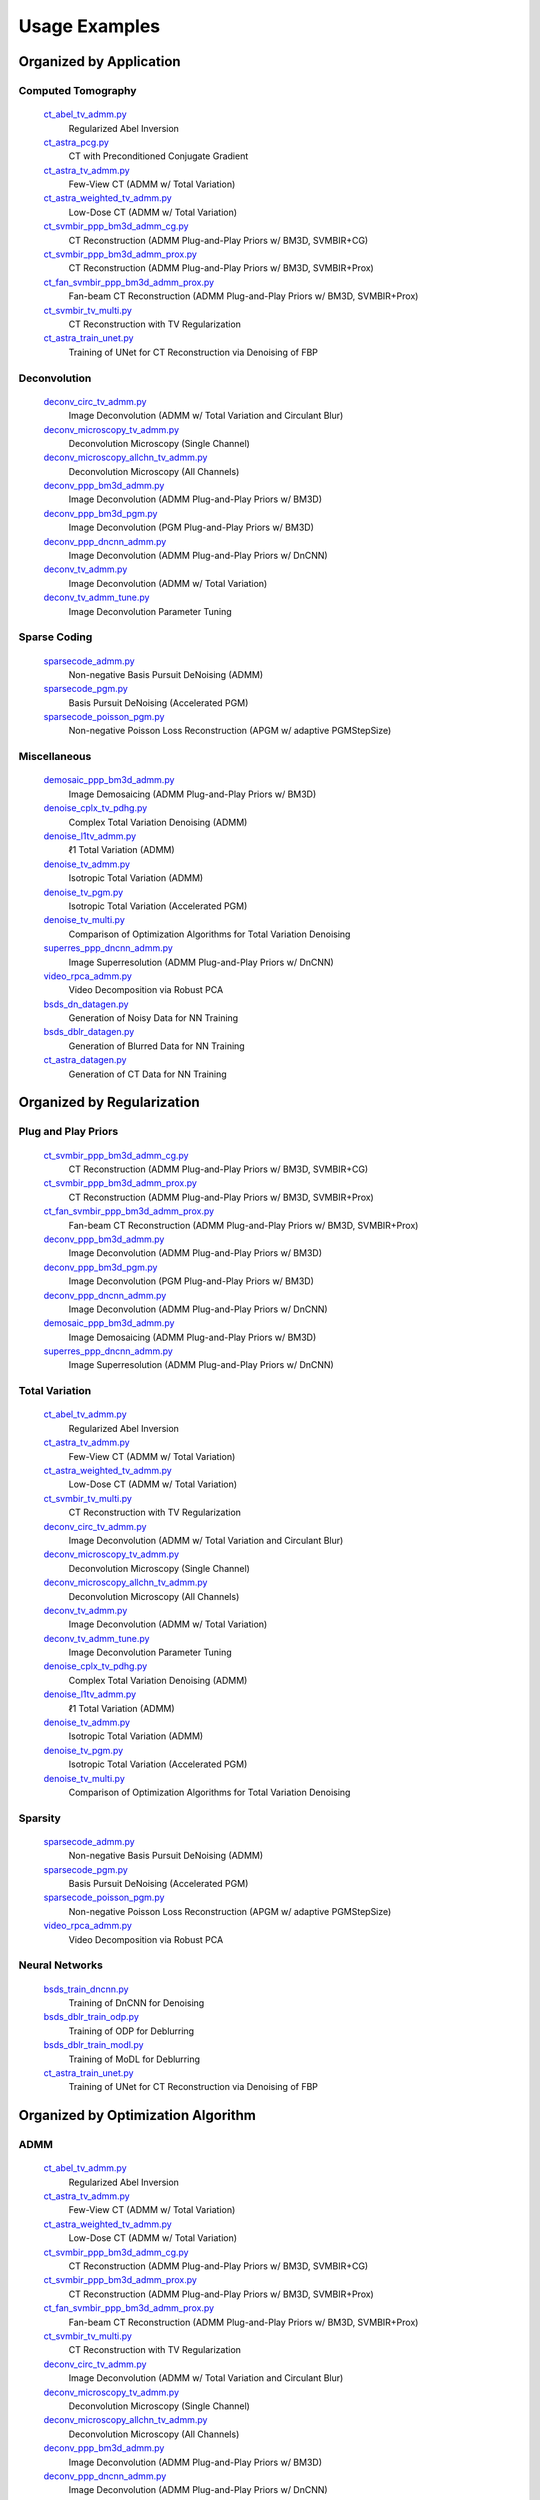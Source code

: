 Usage Examples
==============


Organized by Application
------------------------


Computed Tomography
^^^^^^^^^^^^^^^^^^^

   `ct_abel_tv_admm.py <ct_abel_tv_admm.py>`_
      Regularized Abel Inversion
   `ct_astra_pcg.py <ct_astra_pcg.py>`_
      CT with Preconditioned Conjugate Gradient
   `ct_astra_tv_admm.py <ct_astra_tv_admm.py>`_
      Few-View CT (ADMM w/ Total Variation)
   `ct_astra_weighted_tv_admm.py <ct_astra_weighted_tv_admm.py>`_
      Low-Dose CT (ADMM w/ Total Variation)
   `ct_svmbir_ppp_bm3d_admm_cg.py <ct_svmbir_ppp_bm3d_admm_cg.py>`_
      CT Reconstruction (ADMM Plug-and-Play Priors w/ BM3D, SVMBIR+CG)
   `ct_svmbir_ppp_bm3d_admm_prox.py <ct_svmbir_ppp_bm3d_admm_prox.py>`_
      CT Reconstruction (ADMM Plug-and-Play Priors w/ BM3D, SVMBIR+Prox)
   `ct_fan_svmbir_ppp_bm3d_admm_prox.py <ct_fan_svmbir_ppp_bm3d_admm_prox.py>`_
      Fan-beam CT Reconstruction (ADMM Plug-and-Play Priors w/ BM3D, SVMBIR+Prox)
   `ct_svmbir_tv_multi.py <ct_svmbir_tv_multi.py>`_
      CT Reconstruction with TV Regularization
   `ct_astra_train_unet.py <ct_astra_train_unet.py>`_
      Training of UNet for CT Reconstruction via Denoising of FBP

Deconvolution
^^^^^^^^^^^^^

   `deconv_circ_tv_admm.py <deconv_circ_tv_admm.py>`_
      Image Deconvolution (ADMM w/ Total Variation and Circulant Blur)
   `deconv_microscopy_tv_admm.py <deconv_microscopy_tv_admm.py>`_
      Deconvolution Microscopy (Single Channel)
   `deconv_microscopy_allchn_tv_admm.py <deconv_microscopy_allchn_tv_admm.py>`_
      Deconvolution Microscopy (All Channels)
   `deconv_ppp_bm3d_admm.py <deconv_ppp_bm3d_admm.py>`_
      Image Deconvolution (ADMM Plug-and-Play Priors w/ BM3D)
   `deconv_ppp_bm3d_pgm.py <deconv_ppp_bm3d_pgm.py>`_
      Image Deconvolution (PGM Plug-and-Play Priors w/ BM3D)
   `deconv_ppp_dncnn_admm.py <deconv_ppp_dncnn_admm.py>`_
      Image Deconvolution (ADMM Plug-and-Play Priors w/ DnCNN)
   `deconv_tv_admm.py <deconv_tv_admm.py>`_
      Image Deconvolution (ADMM w/ Total Variation)
   `deconv_tv_admm_tune.py <deconv_tv_admm_tune.py>`_
      Image Deconvolution Parameter Tuning


Sparse Coding
^^^^^^^^^^^^^

   `sparsecode_admm.py <sparsecode_admm.py>`_
      Non-negative Basis Pursuit DeNoising (ADMM)
   `sparsecode_pgm.py <sparsecode_pgm.py>`_
      Basis Pursuit DeNoising (Accelerated PGM)
   `sparsecode_poisson_pgm.py <sparsecode_poisson_pgm.py>`_
      Non-negative Poisson Loss Reconstruction (APGM w/ adaptive PGMStepSize)


Miscellaneous
^^^^^^^^^^^^^

   `demosaic_ppp_bm3d_admm.py <demosaic_ppp_bm3d_admm.py>`_
      Image Demosaicing (ADMM Plug-and-Play Priors w/ BM3D)
   `denoise_cplx_tv_pdhg.py <denoise_cplx_tv_pdhg.py>`_
      Complex Total Variation Denoising (ADMM)
   `denoise_l1tv_admm.py <denoise_l1tv_admm.py>`_
      ℓ1 Total Variation (ADMM)
   `denoise_tv_admm.py <denoise_tv_admm.py>`_
      Isotropic Total Variation (ADMM)
   `denoise_tv_pgm.py <denoise_tv_pgm.py>`_
      Isotropic Total Variation (Accelerated PGM)
   `denoise_tv_multi.py <denoise_tv_multi.py>`_
      Comparison of Optimization Algorithms for Total Variation Denoising
   `superres_ppp_dncnn_admm.py <superres_ppp_dncnn_admm.py>`_
      Image Superresolution (ADMM Plug-and-Play Priors w/ DnCNN)
   `video_rpca_admm.py <video_rpca_admm.py>`_
      Video Decomposition via Robust PCA
   `bsds_dn_datagen.py <img_dn_datagen.py>`_
      Generation of Noisy Data for NN Training
   `bsds_dblr_datagen.py <img_dblr_datagen.py>`_
      Generation of Blurred Data for NN Training
   `ct_astra_datagen.py <ct_astra_datagen.py>`_
      Generation of CT Data for NN Training


Organized by Regularization
---------------------------

Plug and Play Priors
^^^^^^^^^^^^^^^^^^^^

   `ct_svmbir_ppp_bm3d_admm_cg.py <ct_svmbir_ppp_bm3d_admm_cg.py>`_
      CT Reconstruction (ADMM Plug-and-Play Priors w/ BM3D, SVMBIR+CG)
   `ct_svmbir_ppp_bm3d_admm_prox.py <ct_svmbir_ppp_bm3d_admm_prox.py>`_
      CT Reconstruction (ADMM Plug-and-Play Priors w/ BM3D, SVMBIR+Prox)
   `ct_fan_svmbir_ppp_bm3d_admm_prox.py <ct_fan_svmbir_ppp_bm3d_admm_prox.py>`_
      Fan-beam CT Reconstruction (ADMM Plug-and-Play Priors w/ BM3D, SVMBIR+Prox)
   `deconv_ppp_bm3d_admm.py <deconv_ppp_bm3d_admm.py>`_
      Image Deconvolution (ADMM Plug-and-Play Priors w/ BM3D)
   `deconv_ppp_bm3d_pgm.py <deconv_ppp_bm3d_pgm.py>`_
      Image Deconvolution (PGM Plug-and-Play Priors w/ BM3D)
   `deconv_ppp_dncnn_admm.py <deconv_ppp_dncnn_admm.py>`_
      Image Deconvolution (ADMM Plug-and-Play Priors w/ DnCNN)
   `demosaic_ppp_bm3d_admm.py <demosaic_ppp_bm3d_admm.py>`_
      Image Demosaicing (ADMM Plug-and-Play Priors w/ BM3D)
   `superres_ppp_dncnn_admm.py <superres_ppp_dncnn_admm.py>`_
      Image Superresolution (ADMM Plug-and-Play Priors w/ DnCNN)


Total Variation
^^^^^^^^^^^^^^^

   `ct_abel_tv_admm.py <ct_abel_tv_admm.py>`_
      Regularized Abel Inversion
   `ct_astra_tv_admm.py <ct_astra_tv_admm.py>`_
      Few-View CT (ADMM w/ Total Variation)
   `ct_astra_weighted_tv_admm.py <ct_astra_weighted_tv_admm.py>`_
      Low-Dose CT (ADMM w/ Total Variation)
   `ct_svmbir_tv_multi.py <ct_svmbir_tv_multi.py>`_
      CT Reconstruction with TV Regularization
   `deconv_circ_tv_admm.py <deconv_circ_tv_admm.py>`_
      Image Deconvolution (ADMM w/ Total Variation and Circulant Blur)
   `deconv_microscopy_tv_admm.py <deconv_microscopy_tv_admm.py>`_
      Deconvolution Microscopy (Single Channel)
   `deconv_microscopy_allchn_tv_admm.py <deconv_microscopy_allchn_tv_admm.py>`_
      Deconvolution Microscopy (All Channels)
   `deconv_tv_admm.py <deconv_tv_admm.py>`_
      Image Deconvolution (ADMM w/ Total Variation)
   `deconv_tv_admm_tune.py <deconv_tv_admm_tune.py>`_
      Image Deconvolution Parameter Tuning
   `denoise_cplx_tv_pdhg.py <denoise_cplx_tv_pdhg.py>`_
      Complex Total Variation Denoising (ADMM)
   `denoise_l1tv_admm.py <denoise_l1tv_admm.py>`_
      ℓ1 Total Variation (ADMM)
   `denoise_tv_admm.py <denoise_tv_admm.py>`_
      Isotropic Total Variation (ADMM)
   `denoise_tv_pgm.py <denoise_tv_pgm.py>`_
      Isotropic Total Variation (Accelerated PGM)
   `denoise_tv_multi.py <denoise_tv_multi.py>`_
      Comparison of Optimization Algorithms for Total Variation Denoising


Sparsity
^^^^^^^^

   `sparsecode_admm.py <sparsecode_admm.py>`_
      Non-negative Basis Pursuit DeNoising (ADMM)
   `sparsecode_pgm.py <sparsecode_pgm.py>`_
      Basis Pursuit DeNoising (Accelerated PGM)
   `sparsecode_poisson_pgm.py <sparsecode_poisson_pgm.py>`_
      Non-negative Poisson Loss Reconstruction (APGM w/ adaptive PGMStepSize)
   `video_rpca_admm.py <video_rpca_admm.py>`_
      Video Decomposition via Robust PCA


Neural Networks
^^^^^^^^^^^^^^^

   `bsds_train_dncnn.py <bsds_train_dncnn.py>`_
      Training of DnCNN for Denoising
   `bsds_dblr_train_odp.py <bsds_dblr_train_odp.py>`_
      Training of ODP for Deblurring
   `bsds_dblr_train_modl.py <bsds_dblr_train_modl.py>`_
      Training of MoDL for Deblurring
   `ct_astra_train_unet.py <ct_astra_train_unet.py>`_
      Training of UNet for CT Reconstruction via Denoising of FBP


Organized by Optimization Algorithm
-----------------------------------

ADMM
^^^^

   `ct_abel_tv_admm.py <ct_abel_tv_admm.py>`_
      Regularized Abel Inversion
   `ct_astra_tv_admm.py <ct_astra_tv_admm.py>`_
      Few-View CT (ADMM w/ Total Variation)
   `ct_astra_weighted_tv_admm.py <ct_astra_weighted_tv_admm.py>`_
      Low-Dose CT (ADMM w/ Total Variation)
   `ct_svmbir_ppp_bm3d_admm_cg.py <ct_svmbir_ppp_bm3d_admm_cg.py>`_
      CT Reconstruction (ADMM Plug-and-Play Priors w/ BM3D, SVMBIR+CG)
   `ct_svmbir_ppp_bm3d_admm_prox.py <ct_svmbir_ppp_bm3d_admm_prox.py>`_
      CT Reconstruction (ADMM Plug-and-Play Priors w/ BM3D, SVMBIR+Prox)
   `ct_fan_svmbir_ppp_bm3d_admm_prox.py <ct_fan_svmbir_ppp_bm3d_admm_prox.py>`_
      Fan-beam CT Reconstruction (ADMM Plug-and-Play Priors w/ BM3D, SVMBIR+Prox)
   `ct_svmbir_tv_multi.py <ct_svmbir_tv_multi.py>`_
      CT Reconstruction with TV Regularization
   `deconv_circ_tv_admm.py <deconv_circ_tv_admm.py>`_
      Image Deconvolution (ADMM w/ Total Variation and Circulant Blur)
   `deconv_microscopy_tv_admm.py <deconv_microscopy_tv_admm.py>`_
      Deconvolution Microscopy (Single Channel)
   `deconv_microscopy_allchn_tv_admm.py <deconv_microscopy_allchn_tv_admm.py>`_
      Deconvolution Microscopy (All Channels)
   `deconv_ppp_bm3d_admm.py <deconv_ppp_bm3d_admm.py>`_
      Image Deconvolution (ADMM Plug-and-Play Priors w/ BM3D)
   `deconv_ppp_dncnn_admm.py <deconv_ppp_dncnn_admm.py>`_
      Image Deconvolution (ADMM Plug-and-Play Priors w/ DnCNN)
   `deconv_tv_admm.py <deconv_tv_admm.py>`_
      Image Deconvolution (ADMM w/ Total Variation)
   `deconv_tv_admm_tune.py <deconv_tv_admm_tune.py>`_
      Image Deconvolution Parameter Tuning
   `demosaic_ppp_bm3d_admm.py <demosaic_ppp_bm3d_admm.py>`_
      Image Demosaicing (ADMM Plug-and-Play Priors w/ BM3D)
   `denoise_l1tv_admm.py <denoise_l1tv_admm.py>`_
      ℓ1 Total Variation (ADMM)
   `denoise_tv_admm.py <denoise_tv_admm.py>`_
      Isotropic Total Variation (ADMM)
   `denoise_tv_multi.py <denoise_tv_multi.py>`_
      Comparison of Optimization Algorithms for Total Variation Denoising
   `sparsecode_admm.py <sparsecode_admm.py>`_
      Non-negative Basis Pursuit DeNoising (ADMM)
   `superres_ppp_dncnn_admm.py <superres_ppp_dncnn_admm.py>`_
      Image Superresolution (ADMM Plug-and-Play Priors w/ DnCNN)
   `video_rpca_admm.py <video_rpca_admm.py>`_
      Video Decomposition via Robust PCA


Linearized ADMM
^^^^^^^^^^^^^^^

    `ct_svmbir_tv_multi.py <ct_svmbir_tv_multi.py>`_
       CT Reconstruction with TV Regularization
    `denoise_tv_multi.py <denoise_tv_multi.py>`_
       Comparison of Optimization Algorithms for Total Variation Denoising


PDHG
^^^^

    `ct_svmbir_tv_multi.py <ct_svmbir_tv_multi.py>`_
       CT Reconstruction with TV Regularization
    `denoise_cplx_tv_pdhg.py <denoise_cplx_tv_pdhg.py>`_
       Complex Total Variation Denoising (ADMM)
    `denoise_tv_multi.py <denoise_tv_multi.py>`_
       Comparison of Optimization Algorithms for Total Variation Denoising


PGM
^^^

   `deconv_ppp_bm3d_pgm.py <deconv_ppp_bm3d_pgm.py>`_
      Image Deconvolution (PGM Plug-and-Play Priors w/ BM3D)
   `denoise_tv_pgm.py <denoise_tv_pgm.py>`_
      Isotropic Total Variation (Accelerated PGM)
   `sparsecode_pgm.py <sparsecode_pgm.py>`_
      Basis Pursuit DeNoising (Accelerated PGM)
   `sparsecode_poisson_pgm.py <sparsecode_poisson_pgm.py>`_
      Non-negative Poisson Loss Reconstruction (APGM w/ adaptive PGMStepSize)


PCG
^^^

   `ct_astra_pcg.py <ct_astra_pcg.py>`_
      CT with Preconditioned Conjugate Gradient

